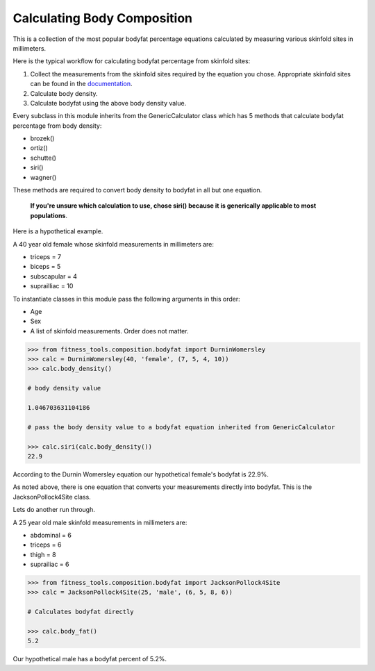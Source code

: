 Calculating Body Composition
============================

This is a collection of the most popular bodyfat percentage equations calculated by measuring various skinfold sites in millimeters.

Here is the typical workflow for calculating bodyfat percentage from skinfold sites:

1. Collect the measurements from the skinfold sites required by the equation you chose.  Appropriate skinfold sites can be found in the documentation_.
2. Calculate body density.
3. Calculate bodyfat using the above body density value.

Every subclass in this module inherits from the GenericCalculator class which has 5 methods that calculate bodyfat percentage from body density:

* brozek()
* ortiz()
* schutte()
* siri()
* wagner()

These methods are required to convert body density to bodyfat in all but one equation.

   **If you're unsure which calculation to use, chose siri() because it is generically applicable to most populations**.

Here is a hypothetical example.

A 40 year old female whose skinfold measurements in millimeters are:

* triceps = 7
* biceps = 5
* subscapular = 4
* suprailliac = 10

To instantiate classes in this module pass the following arguments in this order:

* Age
* Sex
* A list of skinfold measurements. Order does not matter.

.. code-block:: python

   >>> from fitness_tools.composition.bodyfat import DurninWomersley
   >>> calc = DurninWomersley(40, 'female', (7, 5, 4, 10))
   >>> calc.body_density()

   # body density value

   1.046703631104186

   # pass the body density value to a bodyfat equation inherited from GenericCalculator

   >>> calc.siri(calc.body_density())
   22.9

According to the Durnin Womersley equation our hypothetical female's bodyfat is 22.9%.

As noted above, there is one equation that converts your measurements directly into bodyfat.  This is the JacksonPollock4Site class.

Lets do another run through.

A 25 year old male skinfold measurements in millimeters are:

* abdominal = 6
* triceps = 6
* thigh = 8
* suprailiac = 6

.. code-block:: python

   >>> from fitness_tools.composition.bodyfat import JacksonPollock4Site
   >>> calc = JacksonPollock4Site(25, 'male', (6, 5, 8, 6))

   # Calculates bodyfat directly

   >>> calc.body_fat()
   5.2

Our hypothetical male has a bodyfat percent of 5.2%.


.. _documentation: https://fitness-tools.readthedocs.io/en/latest/composition.html
